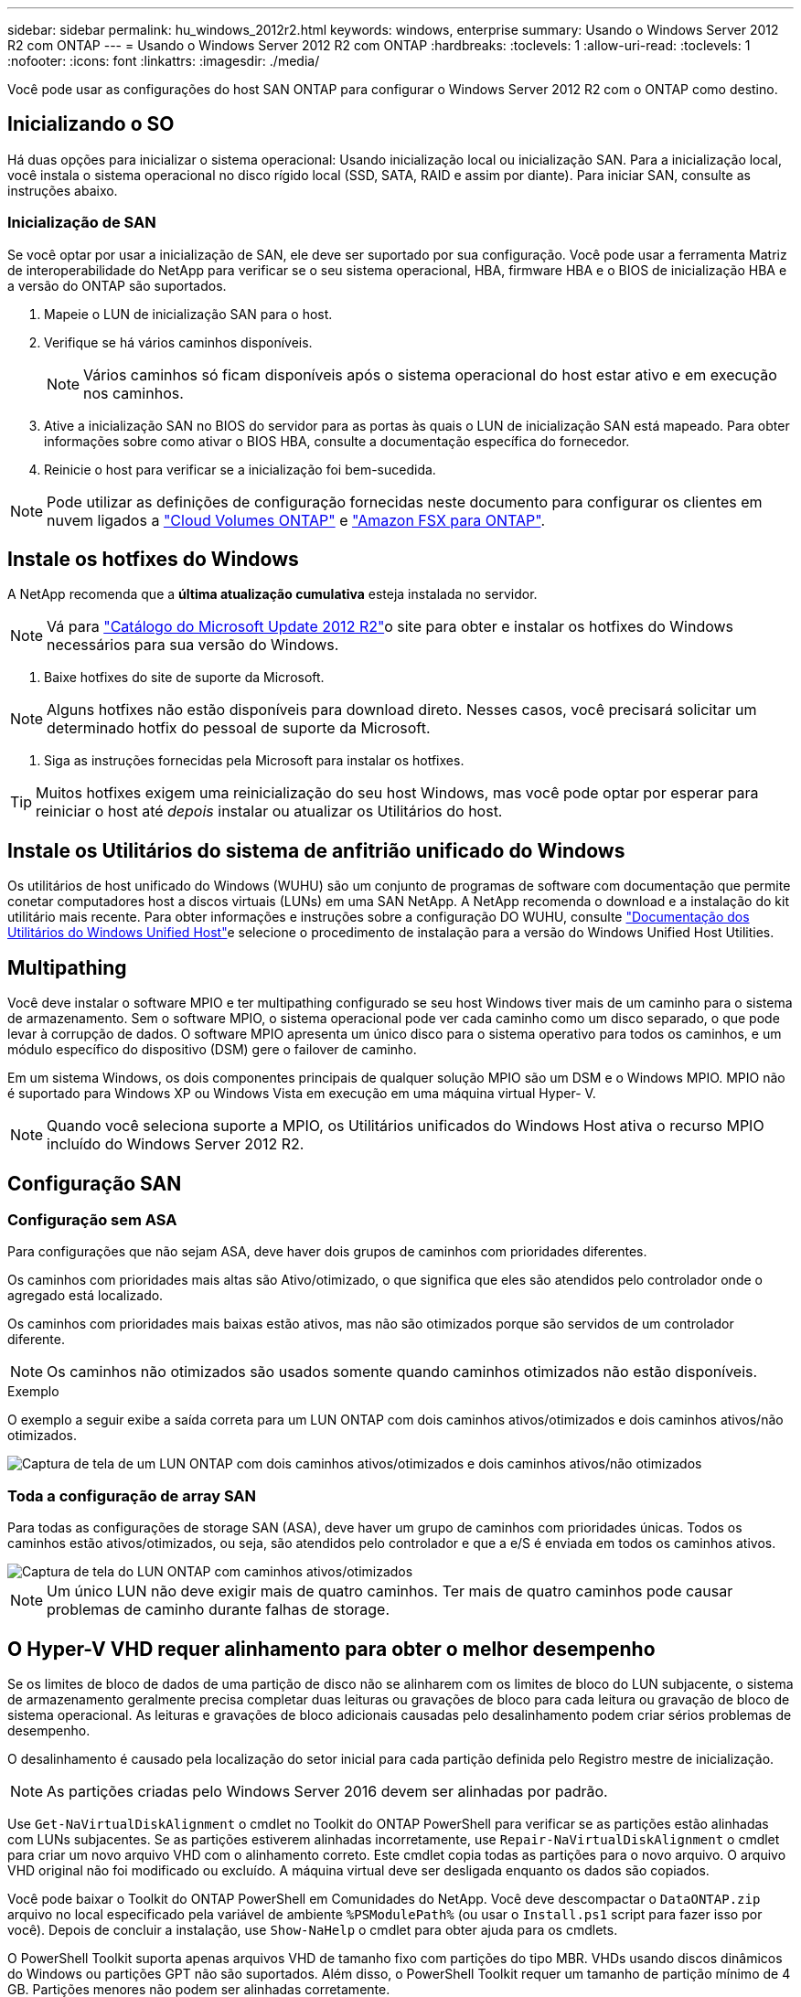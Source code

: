 ---
sidebar: sidebar 
permalink: hu_windows_2012r2.html 
keywords: windows, enterprise 
summary: Usando o Windows Server 2012 R2 com ONTAP 
---
= Usando o Windows Server 2012 R2 com ONTAP
:hardbreaks:
:toclevels: 1
:allow-uri-read: 
:toclevels: 1
:nofooter: 
:icons: font
:linkattrs: 
:imagesdir: ./media/


[role="lead"]
Você pode usar as configurações do host SAN ONTAP para configurar o Windows Server 2012 R2 com o ONTAP como destino.



== Inicializando o SO

Há duas opções para inicializar o sistema operacional: Usando inicialização local ou inicialização SAN. Para a inicialização local, você instala o sistema operacional no disco rígido local (SSD, SATA, RAID e assim por diante). Para iniciar SAN, consulte as instruções abaixo.



=== Inicialização de SAN

Se você optar por usar a inicialização de SAN, ele deve ser suportado por sua configuração. Você pode usar a ferramenta Matriz de interoperabilidade do NetApp para verificar se o seu sistema operacional, HBA, firmware HBA e o BIOS de inicialização HBA e a versão do ONTAP são suportados.

. Mapeie o LUN de inicialização SAN para o host.
. Verifique se há vários caminhos disponíveis.
+

NOTE: Vários caminhos só ficam disponíveis após o sistema operacional do host estar ativo e em execução nos caminhos.

. Ative a inicialização SAN no BIOS do servidor para as portas às quais o LUN de inicialização SAN está mapeado. Para obter informações sobre como ativar o BIOS HBA, consulte a documentação específica do fornecedor.
. Reinicie o host para verificar se a inicialização foi bem-sucedida.



NOTE: Pode utilizar as definições de configuração fornecidas neste documento para configurar os clientes em nuvem ligados a link:https://docs.netapp.com/us-en/cloud-manager-cloud-volumes-ontap/index.html["Cloud Volumes ONTAP"^] e link:https://docs.netapp.com/us-en/cloud-manager-fsx-ontap/index.html["Amazon FSX para ONTAP"^].



== Instale os hotfixes do Windows

A NetApp recomenda que a *última atualização cumulativa* esteja instalada no servidor.


NOTE: Vá para link:https://www.catalog.update.microsoft.com/Search.aspx?q=Update+Windows+Server+2012_R2["Catálogo do Microsoft Update 2012 R2"^]o site para obter e instalar os hotfixes do Windows necessários para sua versão do Windows.

. Baixe hotfixes do site de suporte da Microsoft.



NOTE: Alguns hotfixes não estão disponíveis para download direto. Nesses casos, você precisará solicitar um determinado hotfix do pessoal de suporte da Microsoft.

. Siga as instruções fornecidas pela Microsoft para instalar os hotfixes.



TIP: Muitos hotfixes exigem uma reinicialização do seu host Windows, mas você pode optar por esperar para reiniciar o host até _depois_ instalar ou atualizar os Utilitários do host.



== Instale os Utilitários do sistema de anfitrião unificado do Windows

Os utilitários de host unificado do Windows (WUHU) são um conjunto de programas de software com documentação que permite conetar computadores host a discos virtuais (LUNs) em uma SAN NetApp. A NetApp recomenda o download e a instalação do kit utilitário mais recente. Para obter informações e instruções sobre a configuração DO WUHU, consulte link:https://docs.netapp.com/us-en/ontap-sanhost/hu_wuhu_71_rn.html["Documentação dos Utilitários do Windows Unified Host"]e selecione o procedimento de instalação para a versão do Windows Unified Host Utilities.



== Multipathing

Você deve instalar o software MPIO e ter multipathing configurado se seu host Windows tiver mais de um caminho para o sistema de armazenamento. Sem o software MPIO, o sistema operacional pode ver cada caminho como um disco separado, o que pode levar à corrupção de dados. O software MPIO apresenta um único disco para o sistema operativo para todos os caminhos, e um módulo específico do dispositivo (DSM) gere o failover de caminho.

Em um sistema Windows, os dois componentes principais de qualquer solução MPIO são um DSM e o Windows MPIO. MPIO não é suportado para Windows XP ou Windows Vista em execução em uma máquina virtual Hyper- V.


NOTE: Quando você seleciona suporte a MPIO, os Utilitários unificados do Windows Host ativa o recurso MPIO incluído do Windows Server 2012 R2.



== Configuração SAN



=== Configuração sem ASA

Para configurações que não sejam ASA, deve haver dois grupos de caminhos com prioridades diferentes.

Os caminhos com prioridades mais altas são Ativo/otimizado, o que significa que eles são atendidos pelo controlador onde o agregado está localizado.

Os caminhos com prioridades mais baixas estão ativos, mas não são otimizados porque são servidos de um controlador diferente.


NOTE: Os caminhos não otimizados são usados somente quando caminhos otimizados não estão disponíveis.

.Exemplo
O exemplo a seguir exibe a saída correta para um LUN ONTAP com dois caminhos ativos/otimizados e dois caminhos ativos/não otimizados.

image::nonasa.png[Captura de tela de um LUN ONTAP com dois caminhos ativos/otimizados e dois caminhos ativos/não otimizados]



=== Toda a configuração de array SAN

Para todas as configurações de storage SAN (ASA), deve haver um grupo de caminhos com prioridades únicas. Todos os caminhos estão ativos/otimizados, ou seja, são atendidos pelo controlador e que a e/S é enviada em todos os caminhos ativos.

image::asa.png[Captura de tela do LUN ONTAP com caminhos ativos/otimizados]


NOTE: Um único LUN não deve exigir mais de quatro caminhos. Ter mais de quatro caminhos pode causar problemas de caminho durante falhas de storage.



== O Hyper-V VHD requer alinhamento para obter o melhor desempenho

Se os limites de bloco de dados de uma partição de disco não se alinharem com os limites de bloco do LUN subjacente, o sistema de armazenamento geralmente precisa completar duas leituras ou gravações de bloco para cada leitura ou gravação de bloco de sistema operacional. As leituras e gravações de bloco adicionais causadas pelo desalinhamento podem criar sérios problemas de desempenho.

O desalinhamento é causado pela localização do setor inicial para cada partição definida pelo Registro mestre de inicialização.


NOTE: As partições criadas pelo Windows Server 2016 devem ser alinhadas por padrão.

Use `Get-NaVirtualDiskAlignment` o cmdlet no Toolkit do ONTAP PowerShell para verificar se as partições estão alinhadas com LUNs subjacentes. Se as partições estiverem alinhadas incorretamente, use `Repair-NaVirtualDiskAlignment` o cmdlet para criar um novo arquivo VHD com o alinhamento correto. Este cmdlet copia todas as partições para o novo arquivo. O arquivo VHD original não foi modificado ou excluído. A máquina virtual deve ser desligada enquanto os dados são copiados.

Você pode baixar o Toolkit do ONTAP PowerShell em Comunidades do NetApp. Você deve descompactar o `DataONTAP.zip` arquivo no local especificado pela variável de ambiente `%PSModulePath%` (ou usar o `Install.ps1` script para fazer isso por você). Depois de concluir a instalação, use `Show-NaHelp` o cmdlet para obter ajuda para os cmdlets.

O PowerShell Toolkit suporta apenas arquivos VHD de tamanho fixo com partições do tipo MBR. VHDs usando discos dinâmicos do Windows ou partições GPT não são suportados. Além disso, o PowerShell Toolkit requer um tamanho de partição mínimo de 4 GB. Partições menores não podem ser alinhadas corretamente.


NOTE: Para máquinas virtuais Linux usando o Loader de inicialização GRUB em um VHD, você precisa atualizar a configuração de inicialização após executar o Kit de Ferramentas do PowerShell.



=== Reinstale o GRUB para convidados Linux depois de corrigir o alinhamento do MBR com o PowerShell Toolkit

Depois de executar `mbralign` em discos para corrigir o alinhamento do MBR com o PowerShell Toolkit em sistemas operacionais Linux Guest usando o Loader de inicialização do GRUB, você deve reinstalar o GRUB para garantir que o sistema operacional convidado seja inicializado corretamente.

O cmdlet do PowerShell Toolkit foi concluído no arquivo VHD da máquina virtual. Este tópico aplica-se apenas a sistemas operacionais Linux Guest usando o GRUB boot Loader e `SystemRescueCd`.

. Monte a imagem ISO do disco 1 dos CDs de instalação para a versão correta do Linux para a máquina virtual.
. Abra o console da máquina virtual no Gerenciador do Hyper-V.
. Se a VM estiver em execução e pendurada na tela GRUB, clique na área de exibição para se certificar de que está ativa e clique no ícone da barra de ferramentas *Ctrl-Alt-Delete* para reinicializar a VM. Se a VM não estiver em execução, inicie-a e, em seguida, clique imediatamente na área de visualização para se certificar de que está ativa.
. Assim que você vir a tela inicial do VMware BIOS, pressione a tecla *Esc* uma vez. É apresentado o menu de arranque.
. No menu de arranque, selecione *CD-ROM*.
. Na tela de inicialização do Linux, digite: `linux rescue`
. Tome as predefinições para Anaconda (os ecrãs de configuração azul/vermelho). A rede é opcional.
. Inicie o GRUB introduzindo: `grub`
. Se houver apenas um disco virtual nesta VM, ou se houver vários discos, mas o primeiro for o disco de inicialização, execute os seguintes comandos GRUB:


[listing]
----
root (hd0,0)
setup (hd0)
quit
----
Se você tiver vários discos virtuais na VM, e o disco de inicialização não for o primeiro disco, ou você estiver corrigindo o GRUB inicializando a partir do VHD de backup desalinhado, digite o seguinte comando para identificar o disco de inicialização:

[listing]
----
find /boot/grub/stage1
----
Em seguida, execute os seguintes comandos:

[listing]
----
root (boot_disk,0)
setup (boot_disk)
quit
----

NOTE: Observe que `boot_disk`, acima, é um espaço reservado para o identificador de disco real do disco de inicialização.

. Pressione *Ctrl-D* para sair.


O resgate do Linux desliga e, em seguida, reinicia.



== Definições recomendadas

Em sistemas que usam FC, os seguintes valores de tempo limite para HBAs Emulex e QLogic FC são necessários quando MPIO é selecionado.

Para HBAs Fibre Channel Emulex:

[cols="2*"]
|===
| Tipo de propriedade | Valor da propriedade 


| LinkTimeOut | 1 


| NodeTimeOut | 10 
|===
Para HBAs Fibre Channel QLogic:

[cols="2*"]
|===
| Tipo de propriedade | Valor da propriedade 


| LinkDownTimeOut | 1 


| PortDownRetryCount | 10 
|===

NOTE: O Utilitário de host unificado do Windows definirá esses valores. Para obter as configurações recomendadas detalhadas, consulte link:https://docs.netapp.com/us-en/ontap-sanhost/hu_wuhu_71_rn.html["Documentação dos Utilitários do sistema anfitrião do Windows"] e selecione o procedimento de instalação para a versão do Windows Unified Host Utilities.



== Problemas conhecidos

Não há problemas conhecidos para o Windows Server 2012 R2 com a versão ONTAP.
